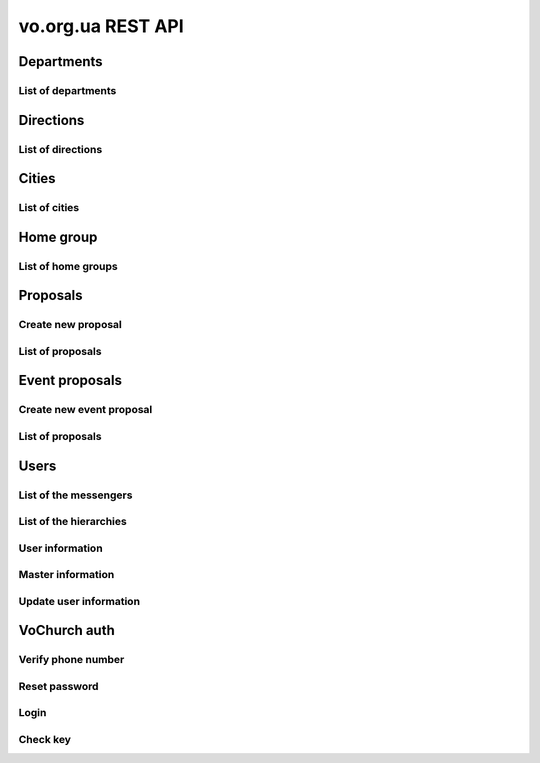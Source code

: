 ==================
vo.org.ua REST API
==================

Departments
-----------


List of departments
~~~~~~~~~~~~~~~~~~~

.. http:get:: /api/vo/departments/

    List of the departments.

    **Example request**:

    .. sourcecode:: http

        GET /api/vo/departments/ HTTP/1.1
        Host: vocrm.net
        Vo-Org-Ua-Token: voorguatoken
        Accept: application/json

    **Example response**:

    .. sourcecode:: http

        HTTP/1.1 200 OK
        Vary: Accept, Cookie
        Allow: GET,HEAD,OPTIONS
        Content-Type: application/json

        [
            {
                "id": 1,
                "title": "Киев"
            },
            {
                "id": 2,
                "title": "Дочерняя Церковь"
            },
            {
                "id": 4,
                "title": "Германия"
            },
            {
                "id": 5,
                "title": "США"
            },
            {
                "id": 6,
                "title": "Днепр"
            },
            {
                "id": 7,
                "title": "Другая церковь"
            },
            {
                "id": 8,
                "title": "Интернет ячейки"
            }
        ]

    **Example request (forbidden)**:

    .. sourcecode:: http

        GET /api/vo/departments/ HTTP/1.1
        Host: vocrm.net
        Accept: application/json

    **Example response (forbidden)**:

    .. sourcecode:: http

        HTTP/1.1 403 Forbidden
        Vary: Accept, Cookie
        Allow: GET,HEAD,OPTIONS
        Content-Type: application/json

        {"detail": "Учетные данные не были предоставлены."}

    :statuscode 200: no error
    :statuscode 403: forbidden


Directions
----------


List of directions
~~~~~~~~~~~~~~~~~~

.. http:get:: /api/vo/home_groups/directions/

    List of the directions.

    **Example request**:

    .. sourcecode:: http

        GET /api/vo/home_groups/directions/ HTTP/1.1
        Host: vocrm.net
        Vo-Org-Ua-Token: voorguatoken
        Accept: application/json

    **Example response**:

    .. sourcecode:: http

        HTTP/1.1 200 OK
        Vary: Accept, Cookie
        Allow: GET,HEAD,OPTIONS
        Content-Type: application/json

        [
            {
                "code": "one",
                "title_by_languages": {
                    "ru": "ru title",
                    "en": "en title",
                    "de": "de title"
                }
            },
            {
                "code": "two",
                "title_by_languages": {
                    "ru": "ru other",
                    "en": "en other",
                    "de": "de other"
                }
            }
        ]

    **Example request (forbidden)**:

    .. sourcecode:: http

        GET /api/vo/home_groups/directions/ HTTP/1.1
        Host: vocrm.net
        Accept: application/json

    **Example response (forbidden)**:

    .. sourcecode:: http

        HTTP/1.1 403 Forbidden
        Vary: Accept, Cookie
        Allow: GET,HEAD,OPTIONS
        Content-Type: application/json

        {"detail": "Учетные данные не были предоставлены."}

    :statuscode 200: no error
    :statuscode 403: forbidden


Cities
------


List of cities
~~~~~~~~~~~~~~

.. http:get:: /api/vo/city/

    List of the available cities. Min length of the search request == 2.
    Max result == 100 cities. Ordering by score.

    **Example request**:

    .. sourcecode:: http

        GET /api/vo/city/?city=abc HTTP/1.1
        Host: vocrm.net
        Vo-Org-Ua-Token: voorguatoken
        Accept: application/json

    **Example response**:

    .. sourcecode:: http

        HTTP/1.1 200 OK
        Vary: Accept, Cookie
        Allow: GET,HEAD,OPTIONS
        Content-Type: application/json

        {
            "cities": [
                {
                    "pk": 1039613,
                    "city": "Abcoven",
                    "location": {
                        "lat": 12.3456,
                        "lon": -9.876,
                    },
                    "country": "Нидерланды",
                    "area": "Noord-Brabant",
                    "district": "Gemeente Goirle",
                    "score": 18.1083
                },
                {
                    "pk": 1037476,
                    "city": "Gemeente Abcoude",
                    "location": {},
                    "country": "Нидерланды",
                    "area": "Utrecht",
                    "district": "",
                    "score": 14.315948
                }
            ],
            "filters": {
                "countries": [
                    {
                        "pk": "NL",
                        "name": "Нидерланды",
                        "count": 2
                    }
                ],
                "areas": [
                    {
                        "pk": 9945,
                        "name": "Noord-Brabant",
                        "count": 1
                    },
                    {
                        "pk": 11468,
                        "name": "Utrecht",
                        "count": 1
                    }
                ],
                "districts": [
                    {
                        "pk": 23692,
                        "name": "Gemeente Goirle",
                        "count": 1
                    }
                ]
            }
        }

    **Example request (without search query)**:

    .. sourcecode:: http

        GET /api/vo/city/ HTTP/1.1
        Host: vocrm.net
        Vo-Org-Ua-Token: voorguatoken
        Accept: application/json

    **Example response (without search query)**:

    .. sourcecode:: http

        HTTP/1.1 400 Bad Request
        Vary: Accept, Cookie
        Allow: GET,HEAD,OPTIONS
        Content-Type: application/json

        {"search": "Length of search query must be > 1"}

    **Example request (forbidden)**:

    .. sourcecode:: http

        GET /api/vo/city/?city=abc HTTP/1.1
        Host: vocrm.net
        Accept: application/json

    **Example response (forbidden)**:

    .. sourcecode:: http

        HTTP/1.1 403 Forbidden
        Vary: Accept, Cookie
        Allow: GET,HEAD,OPTIONS
        Content-Type: application/json

        {"detail": "Учетные данные не были предоставлены."}

    :query string city: search by name of the city

    :query string country: filter by name of the country, full match, case sensitive
    :query string area: filter by name of the area, full match, case sensitive
    :query string district: filter by name of the district, full match, case sensitive

    :query string country_id: filter by ``id`` of the country
    :query int area_id: filter by ``id`` of the area
    :query int district_id: filter by ``id`` of the district

    :statuscode 200: no error
    :statuscode 400: bad request
    :statuscode 403: forbidden


Home group
----------


List of home groups
~~~~~~~~~~~~~~~~~~~~~~~~~~

.. http:get:: /api/vo/home_groups/

    List of the active home groups

    **Example request**:

    .. sourcecode:: http

        GET /api/vo/home_groups/?department_id=8&only_fields=id,title,leader&only_fields=locality,language,directions HTTP/1.1
        Host: vocrm.net
        Vo-Org-Ua-Token: voorguatoken
        Accept: application/json

    **Example response**:

    .. sourcecode:: http

        HTTP/1.1 200 OK
        Vary: Accept, Cookie
        Allow: GET,HEAD,OPTIONS
        Content-Type: application/json

        [
            {
                "id": 1234,
                "directions": [
                    {
                        "code": "dir1",
                        "title": "first"
                    },
                    {
                        "code": "other",
                        "title": "second"
                    }
                ],
                "language": "ua",
                "leader": {
                    "id": 987,
                    "last_name": "last",
                    "first_name": "first",
                    "middle_name": "other"
                },
                "locality": {
                    "id": 1432169,
                    "city": "Севан",
                    "country": "Армения"
                },
                "title": "last first 8"
            },
            ...
        ]


    **Example request (forbidden)**:

    .. sourcecode:: http

        GET /api/vo/home_groups/ HTTP/1.1
        Host: vocrm.net
        Accept: application/json

    **Example response (forbidden)**:

    .. sourcecode:: http

        HTTP/1.1 403 Forbidden
        Vary: Accept, Cookie
        Allow: GET,HEAD,OPTIONS
        Content-Type: application/json

        {"detail": "Учетные данные не были предоставлены."}

    :query string only_fields: list of required fields
    :query int department_id: filter by ``id`` of the department

    :statuscode 200: no error
    :statuscode 403: forbidden


Proposals
---------



Create new proposal
~~~~~~~~~~~~~~~~~~~

.. http:post:: /api/proposal/

    Create new proposal. All fields are optional.

    **Example request**:

    .. sourcecode:: http

        POST /api/proposal/ HTTP/1.1
        Host: vocrm.net
        Accept: application/json
        Vo-Org-Ua-Token: voorguatoken
        content-type: application/json
        content-length: 366

        {
            "first_name": "first",
            "last_name": "last",
            "sex": "female",
            "born_date": "2000-02-04",
            "locality": 22,
            "city": "City name",
            "country": "Country name",
            "type": "full",
            "email": "someaddress@gmail.com",
            "phone_number": "+380998887766",
            "leader_name": "Leader Name Ivanovich",
            "age_group": "80+",
            "gender_group": "some group",
            "geo_location": "some data",
            "directions": ["meni", "drugoi", "interes"]
        }


    **Example response (Good request)**:

    .. sourcecode:: http

        HTTP/1.1 201 Created
        Vary: Accept, Cookie
        Allow: POST, OPTIONS
        Content-Type: application/json

        {
            "first_name": "first",
            "last_name": "last",
            "sex": "female",
            "born_date": "04.02.2000",
            "locality": 22,
            "city": "City name",
            "country": "Country name",
            "email": "someaddress@gmail.com",
            "phone_number": "+380998887766",
            "type": "full",
            "leader_name": "Leader Name Ivanovich",
            "age_group": "80+",
            "gender_group": "some group",
            "geo_location": "some data",
            "directions": [
                "meni",
                "drugoi",
                "interes"
            ]
        }

    **Example response (invalid locality id)**:

    .. sourcecode:: http

        HTTP/1.1 400 Bad Request
        Vary: Accept, Cookie
        Allow: POST, OPTIONS
        Content-Type: application/json

        {
            "locality": [
                "Недопустимый первичный ключ \"2246246262\" - объект не существует."
            ]
        }

    **Example request (forbidden)**:

    .. sourcecode:: http

        GET /api/proposal/ HTTP/1.1
        Host: vocrm.net
        Accept: application/json

    **Example response (forbidden)**:

    .. sourcecode:: http

        HTTP/1.1 403 Forbidden
        Vary: Accept, Cookie
        Allow: GET,HEAD,OPTIONS
        Content-Type: application/json

        {"detail": "Учетные данные не были предоставлены."}

    :form first_name: first name, max length == 30
    :form last_name: last name, max length == 150
    :form sex: sex of the user, one of (``male``, ``female``)
    :form born_date: born date of the user, format ``YYYY-MM-DD``
    :form locality: id of the city, **deprecated**
    :form city: string, max length == 120
    :form country: string, max length == 120
    :form type: type of the proposal, one of (``short``, ``full``)
    :form email: email of the user, max length == 250
    :form phone_number: phone number of the user, max length == 23
    :form leader_name: name of the leader, max length == 255
    :form age_group: string, max length == 255
    :form gender_group: string, max length == 255
    :form geo_location: string, max length == 255
    :form directions: list of the directions, don't validated on the server, max length of the elements == 60

    :reqheader Content-Type: ``application/json``

    :statuscode 201: success create
    :statuscode 403: forbidden
    :statuscode 400: bad request



List of proposals
~~~~~~~~~~~~~~~~~

.. http:get:: /api/proposal/

    List of the proposals. Pagination by 30 items. Ordering by date_created.

    ``raw_data`` — body of the request

    **Example request**:

    .. sourcecode:: http

        GET /api/proposal/ HTTP/1.1
        Host: vocrm.net
        Vo-Org-Ua-Token: voorguatoken
        Accept: application/json

    **Example response**:

    .. sourcecode:: http

        HTTP/1.1 200 OK
        Vary: Accept, Cookie
        Allow: GET,HEAD,OPTIONS
        Content-Type: application/json

        {
            "count": 16,
            "next": null,
            "previous": null,
            "results": [
                {
                    "first_name": "first",
                    "last_name": "last",
                    "sex": "unknown",
                    "born_date": "04.02.2040",
                    "locality": 22,
                    "city": "citycity",
                    "country": "Country name",
                    "email": "someaddress@gmail.com",
                    "phone_number": "+380998887766",
                    "type": "other",
                    "leader_name": "Leader Name Ivanovich",
                    "age_group": "80+",
                    "gender_group": "some group",
                    "geo_location": "some data",
                    "directions": [
                        "meni",
                        "drugoi",
                        "interes",
                    ],
                    "raw_data": {
                        "sex": "girl",
                        "city": "citycity",
                        "type": "incorrect",
                        "email": "someaddress@gmail.com",
                        "country": "Country name",
                        "locality": 22,
                        "age_group": "80+",
                        "born_date": "2040-02-04",
                        "last_name": "last",
                        "directions": [
                            "meni",
                            "drugoi",
                            "interes",
                        ],
                        "first_name": "first",
                        "leader_name": "Leader Name Ivanovich",
                        "gender_group": "some group",
                        "geo_location": "some data",
                        "phone_number": "+380998887766"
                    },
                    "created_at": "2018-06-16T08:59:52.745889Z"
                },
                ...
            ]
        }

    **Example request (forbidden)**:

    .. sourcecode:: http

        GET /api/proposal/ HTTP/1.1
        Host: vocrm.net
        Accept: application/json

    **Example response (forbidden)**:

    .. sourcecode:: http

        HTTP/1.1 403 Forbidden
        Vary: Accept, Cookie
        Allow: GET,HEAD,OPTIONS
        Content-Type: application/json

        {"detail": "Учетные данные не были предоставлены."}

    :query int page: page number

    :query string sex: filter by gender, one of (``male``, ``female``, ``unknown``)
    :query string type: filter by type, one of (``full``, ``short``, ``other``)
    :query string created_from: filter by datetime of created, UTC, format:
        ``YYYY-MM-DD HH:mm:SS`` or ``YYYY-MM-DD HH:mm``
    :query string created_to: filter by datetime of created, UTC, format:
            ``YYYY-MM-DD HH:mm:SS`` or ``YYYY-MM-DD HH:mm``
    :query string search_fio: search by ``first_name`` or ``last_name``
    :query string search_email: search by ``email``
    :query string search_phone_number: search by ``phone_number``
    :query string search_city: search by ``city``
    :query string search_country: search by ``country``
    :query string search: search by ``leader_name``, ``age_group``,
                                    ``gender_group``, ``geo_location``
    :query string ordering: order by one of
        (``first_name``, ``last_name``, ``born_date``, ``country``, ``city``,
         ``phone_number``, ``email``, ``sex``, ``type``),
         may be multible, e.g. ``?ordering=type,-sex``


    :statuscode 200: no error
    :statuscode 403: forbidden


Event proposals
---------------



Create new event proposal
~~~~~~~~~~~~~~~~~~~~~~~~~

.. http:post:: /api/event_proposal/

    Create new event proposal.

    **Format of the info field**

    ``info`` must be one of:

        - simple type (int, float, string, bool)
        - list of the simple types (int, float, string, bool)
        - dict with simple key and simple value (int, float, string, bool)

    **String**

    For example:

    .. code-block:: bash

        curl https://vocrm.site/api/event_proposals/create/ -d '{"user": 1, "info": "Just do it"}'

    Then on the site will be:

    +---+------------+
    | 1 | Just do it |
    +---+------------+

    **List**

    For example:

    .. code-block:: bash

        curl https://vocrm.site/api/event_proposals/create/ -d '{"user": 1, "info": ["first", 2, "3rd"]}'

    Then on the site will be:

    +---+-------+
    | 1 | first |
    +---+-------+
    | 2 | 2     |
    +---+-------+
    | 3 | 3rd   |
    +---+-------+

    **Dict**

    For example:

    .. code-block:: bash

        curl https://vocrm.site/api/event_proposals/create/ -d '{"user": 1, "info": {"name": "Clark", "age": 26, "is_superman": true}}'

    Then on the site will be:

    +-------------+-------+
    | name        | Clark |
    +-------------+-------+
    | age         | 26    |
    +-------------+-------+
    | is_superman | True  |
    +-------------+-------+

    **But other**

    For example:

    .. code-block:: bash

        curl https://vocrm.site/api/event_proposals/create/ -d '{"user": 1, "info": {"name": "Clark", "skills": ["fly", "super strength", "super speed"]}}'

    Then on the site will be (not cool):

    +-------------+------------------------------------------+
    | name        | Clark                                    |
    +-------------+------------------------------------------+
    | skills      | ['fly', 'super strength', 'super speed'] |
    +-------------+------------------------------------------+

    **Example request**:

    .. sourcecode:: http

        POST /api/event_proposal/ HTTP/1.1
        Host: vocrm.net
        Accept: application/json
        Vo-Org-Ua-Token: voorguatoken
        content-type: application/json
        content-length: 366

        {
            "user": 666,
            "info": {
                "field1": "valid json",
                "complex": [
                    {"a": 1, "b": [2,4,8]},
                    3
                ]
            }
        }


    **Example response (Good request)**:

    .. sourcecode:: http

        HTTP/1.1 201 Created
        Vary: Accept, Cookie
        Allow: POST, OPTIONS
        Content-Type: application/json

        {
            "user": 666,
            "info": {
                "field1": "valid json",
                "complex": [
                    {"a": 1, "b": [2,4,8]},
                    3
                ]
            }
        }

    **Example request (without user)**:

    .. sourcecode:: http

        POST /api/event_proposal/ HTTP/1.1
        Host: vocrm.net
        Accept: application/json
        Vo-Org-Ua-Token: voorguatoken
        content-type: application/json
        content-length: 366

        {
            "info": "just information"
        }

    **Example response (user required)**:

    .. sourcecode:: http

        HTTP/1.1 400 Bad Request
        Vary: Accept, Cookie
        Allow: POST, OPTIONS
        Content-Type: application/json

        {
            "user": [
                "Это поле обязательное"
            ]
        }

    **Example request (forbidden)**:

    .. sourcecode:: http

        GET /api/event_proposal/ HTTP/1.1
        Host: vocrm.net
        Accept: application/json

    **Example response (forbidden)**:

    .. sourcecode:: http

        HTTP/1.1 403 Forbidden
        Vary: Accept, Cookie
        Allow: GET,HEAD,OPTIONS
        Content-Type: application/json

        {"detail": "Учетные данные не были предоставлены."}

    :form user: id of the user, required
    :form info: additional information, optional, must be valid json object

    :reqheader Content-Type: ``application/json``

    :statuscode 201: success create
    :statuscode 403: forbidden
    :statuscode 400: bad request



List of proposals
~~~~~~~~~~~~~~~~~

.. http:get:: /api/event_proposal/

    List of the event proposals. Pagination by 30 items. Ordering by date_created.

    **Example request**:

    .. sourcecode:: http

        GET /api/event_proposal/ HTTP/1.1
        Host: vocrm.net
        Vo-Org-Ua-Token: voorguatoken
        Accept: application/json

    **Example response**:

    .. sourcecode:: http

        HTTP/1.1 200 OK
        Vary: Accept, Cookie
        Allow: GET,HEAD,OPTIONS
        Content-Type: application/json

        {
            "count": 8,
            "next": null,
            "previous": null,
            "results": [
                {
                    "user": 666,
                    "info": {
                        "field1": "valid json",
                        "complex": [
                            {
                                "a": 1,
                                "b": [2, 4, 8]
                            },
                            3
                        ]
                    },
                    "raw_data": {
                        "info": {
                            "field1": "valid json",
                            "complex": [
                                {
                                    "a": 1,
                                    "b": [2, 4, 8]
                                },
                                3
                            ]
                        },
                        "user": 666
                    },
                    "created_at": "2018-07-10T12:51:11.898032Z"
                },
                ...
            ]
        }

    **Example request (forbidden)**:

    .. sourcecode:: http

        GET /api/event_proposal/ HTTP/1.1
        Host: vocrm.net
        Accept: application/json

    **Example response (forbidden)**:

    .. sourcecode:: http

        HTTP/1.1 403 Forbidden
        Vary: Accept, Cookie
        Allow: GET,HEAD,OPTIONS
        Content-Type: application/json

        {"detail": "Учетные данные не были предоставлены."}

    :query int page: page number

    :statuscode 200: no error
    :statuscode 403: forbidden


Users
-----


List of the messengers
~~~~~~~~~~~~~~~~~~~~~~

.. http:get:: /api/vo/messengers/

    List of the messengers.

    **Example request**:

    .. sourcecode:: http

        GET /api/vo/messengers/ HTTP/1.1
        Host: vocrm.net
        Vo-Org-Ua-Token: voorguatoken
        Accept: application/json

    **Example response**:

    .. sourcecode:: http

        HTTP/1.1 200 OK
        Vary: Accept, Cookie
        Allow: GET,HEAD,OPTIONS
        Content-Type: application/json

        [
            {
                "id": 2,
                "code": "telegram",
                "title": "Telegram",
                "icon": null
            },
            {
                "id": 3,
                "code": "skype",
                "title": "Skype",
                "icon": null
            },
            {
                "id": 1,
                "code": "viber",
                "title": "Viber",
                "icon": null
            }
        ]

    **Example request (forbidden)**:

    .. sourcecode:: http

        GET /api/vo/messengers/ HTTP/1.1
        Host: vocrm.net
        Accept: application/json

    **Example response (forbidden)**:

    .. sourcecode:: http

        HTTP/1.1 403 Forbidden
        Vary: Accept, Cookie
        Allow: GET,HEAD,OPTIONS
        Content-Type: application/json

        {"detail": "Учетные данные не были предоставлены."}

    :statuscode 200: no error
    :statuscode 403: forbidden


List of the hierarchies
~~~~~~~~~~~~~~~~~~~~~~~

.. http:get:: /api/vo/hierarchies/

    List of the hierarchies.

    **Example request**:

    .. sourcecode:: http

        GET /api/vo/hierarchies/ HTTP/1.1
        Host: vocrm.net
        Vo-Org-Ua-Token: voorguatoken
        Accept: application/json

    **Example response**:

    .. sourcecode:: http

        HTTP/1.1 200 OK
        Vary: Accept, Cookie
        Allow: GET,HEAD,OPTIONS
        Content-Type: application/json

        [
            {
                "id": 14,
                "title": "Лид",
                "level": -20,
                "code": "lead"
            },
            {
                "id": 12,
                "title": "Новообращенный",
                "level": -10,
                "code": "convert"
            },
            ...
        ]

    **Example request (forbidden)**:

    .. sourcecode:: http

        GET /api/vo/hierarchies/ HTTP/1.1
        Host: vocrm.net
        Accept: application/json

    **Example response (forbidden)**:

    .. sourcecode:: http

        HTTP/1.1 403 Forbidden
        Vary: Accept, Cookie
        Allow: GET,HEAD,OPTIONS
        Content-Type: application/json

        {"detail": "Учетные данные не были предоставлены."}

    :>json int id: id of the hierarchy
    :>json string code: code of the hierarchy, code for computer,
        was conceived as a replacement for the id, but in practice it is not used anywhere
    :>json string title: title of the hierarchy, human-readable name
    :>json int level: level of the hierarchy, level of access, the higher the more rights

    :statuscode 200: no error
    :statuscode 403: forbidden


User information
~~~~~~~~~~~~~~~~

.. http:get:: /api/vo/users/<user_id>/

    User information

    **Example request**:

    .. sourcecode:: http

        GET /api/vo/users/444/ HTTP/1.1
        Host: vocrm.net
        Vo-Org-Ua-Token: voorguatoken
        Accept: application/json

    **Example response**:

    .. sourcecode:: http

        HTTP/1.1 200 OK
        Vary: Accept, Cookie
        Allow: GET,HEAD,OPTIONS
        Content-Type: application/json

        {
            "first_name": "Myname",
            "last_name": "Yourname",
            "middle_name": "",
            "image": "https://s3.eu-central-1.amazonaws.com/bucketname/folders/filename.png",
            "phone_number": "+380669992233",
            "extra_phone_numbers": [
                "380996665544",
                "156464564846"
            ],
            "email": "best@mail.address",
            "locality": {
                "id": 4910,
                "name": "Киев",
                "country_name": "Украина",
                "area_name": "Киевская область",
                "district_name": "місто Київ"
            },
            "address": "ул. Blablabla, 42",
            "church": {
                "id": 11111,
                "title": "my church"
            },
            "home_group": {
                "id": 22222,
                "title": "my home group"
            },
            "master": {
                "id": 66666,
                "title": "Last First Middle"
            },
            "repentance_date": "22.02.2002,
            "hierarchy": {
                "id": 8,
                "title": "Старший епископ",
                "level": 60
            },
            "language": "ru"
        }

    **Example request (forbidden)**:

    .. sourcecode:: http

        GET /api/vo/users/444/ HTTP/1.1
        Host: vocrm.net
        Accept: application/json

    **Example response (forbidden)**:

    .. sourcecode:: http

        HTTP/1.1 403 Forbidden
        Vary: Accept, Cookie
        Allow: GET,HEAD,OPTIONS
        Content-Type: application/json

        {"detail": "Учетные данные не были предоставлены."}

    **Example request (not found)**:

    .. sourcecode:: http

        GET /api/vo/users/444222/ HTTP/1.1
        Host: vocrm.net
        Vo-Org-Ua-Token: voorguatoken
        Accept: application/json

    **Example response (not found)**:

    .. sourcecode:: http

        HTTP/1.1 404 Not Found
        Vary: Accept, Cookie
        Allow: GET,HEAD,OPTIONS
        Content-Type: application/json

        {"detail": "Не найдено"}

    :>json string first_name: first name of the user, can be empty
    :>json string last_name: last name of the user, can be empty
    :>json string middle_name: middle name of the user, can be empty
    :>json string phone_number: phone number of the user, can be empty
    :>json list extra_phone_numbers: additional phones of the user, can be empty
    :>json string email: email of the user, can be empty
    :>json object locality: city of the user, can be null
    :>json string address: address of the user, can be empty
    :>json object church: church of the user, can be null
    :>json object home_group: home group of the user, can be null
    :>json object master: master of the user, can be null
    :>json string repentance_date: repentance date of the user, can be empty, format: ``DD.MM.YYYY``
    :>json object hierarchy: hierarchy of the user
    :>json string language: language of the user

    :statuscode 200: no error
    :statuscode 403: forbidden
    :statuscode 404: page not found



Master information
~~~~~~~~~~~~~~~~~~

.. http:get:: /api/vo/users/<user_id>/master/

    Information about master of the user.
    If user don't have master (responsible) — it's correct and status_code == 200.

    **Example request**:

    .. sourcecode:: http

        GET /api/vo/users/444/master/ HTTP/1.1
        Host: vocrm.net
        Vo-Org-Ua-Token: voorguatoken
        Accept: application/json

    **Example response**:

    .. sourcecode:: http

        HTTP/1.1 200 OK
        Vary: Accept, Cookie
        Allow: GET,HEAD,OPTIONS
        Content-Type: application/json

        {
            "id": 66666,
            "first_name": "First",
            "last_name": "Last",
            "middle_name": "Middle",
            "phone_number": "+380994446644",
            "extra_phone_numbers": ["+380446664466", "+380664446644"],
            "email": "master@mail.address",
            "hierarchy": {
                "id": 8,
                "title": "Старший епископ",
                "level": 60
            },
            "messengers": [
                {
                    "code": "telegram",
                    "value": "+38099telegram"
                },
                {
                    "code": "skype",
                    "value": "skype.name.microsoft"
                }
            ]
        }

    **Example response (user don't have master)**:

    .. sourcecode:: http

        HTTP/1.1 200 OK
        Vary: Accept, Cookie
        Allow: GET,HEAD,OPTIONS
        Content-Type: application/json

        {
            "detail": "У пользователя нет ответственного."
        }

    **Example request (forbidden)**:

    .. sourcecode:: http

        GET /api/vo/users/444/master/ HTTP/1.1
        Host: vocrm.net
        Accept: application/json

    **Example response (forbidden)**:

    .. sourcecode:: http

        HTTP/1.1 403 Forbidden
        Vary: Accept, Cookie
        Allow: GET,HEAD,OPTIONS
        Content-Type: application/json

        {"detail": "Учетные данные не были предоставлены."}

    **Example request (not found)**:

    .. sourcecode:: http

        GET /api/vo/users/444222/master/ HTTP/1.1
        Host: vocrm.net
        Vo-Org-Ua-Token: voorguatoken
        Accept: application/json

    **Example response (not found)**:

    .. sourcecode:: http

        HTTP/1.1 404 Not Found
        Vary: Accept, Cookie
        Allow: GET,HEAD,OPTIONS
        Content-Type: application/json

        {"detail": "Не найдено"}

    :>json int id: id of the master
    :>json string first_name: first name of the master, can be empty
    :>json string last_name: last name of the master, can be empty
    :>json string middle_name: middle name of the master, can be empty
    :>json string phone_number: phone number of the master, can be empty
    :>json list extra_phone_numbers: additional phones of the master, can be empty
    :>json string email: email of the master, can be empty
    :>json object hierarchy: hierarchy of the master
    :>json list messengers: list of the messengers of the master, can be empty
    :>json object messengers[n]: messenger of the master
    :>json string messengers[n].code: code of the messenger, see `List of the messengers`_
    :>json string messengers[n].value: phone number of the messenger, or nickname, username, etc

    :statuscode 200: no error
    :statuscode 403: forbidden
    :statuscode 404: page not found




Update user information
~~~~~~~~~~~~~~~~~~~~~~~

.. http:patch:: /api/vo/users/<user_id>/

    Update user information

    **Example request**:

    .. sourcecode:: http

        PATCH /api/vo/users/444/ HTTP/1.1
        Host: vocrm.net
        Vo-Org-Ua-Token: voorguatoken
        Accept: application/json
        content-type: multipart/form-data; boundary=X-VOCRM-BOUNDARY
        content-length: 804

        --X-VOCRM-BOUNDARY
        Content-Disposition: form-data; name="image"; filename="filename.png"
        Content-Type: image/png
        ?PNG
        .
        ..

        --X-INSOMNIA-BOUNDARY
        Content-Disposition: form-data; name="email"
        best@mail.address
        --X-INSOMNIA-BOUNDARY--


    **Example response (Good request)**:

    .. sourcecode:: http

        HTTP/1.1 200 OK
        Vary: Accept, Cookie
        Allow: PATCH, OPTIONS
        Content-Type: application/json

        {
            "image": "https://s3.eu-central-1.amazonaws.com/bucket/folders/filename.png",
            "email": "best@mail.address"
        }

    **Example request (bad request)**:

    .. sourcecode:: http

        PATCH /api/vo/users/444/ HTTP/1.1
        Host: vocrm.net
        Vo-Org-Ua-Token: voorguatoken
        Accept: application/json
        content-type: multipart/form-data; boundary=X-VOCRM-BOUNDARY
        content-length: 104

        --X-INSOMNIA-BOUNDARY
        Content-Disposition: form-data; name="email"
        email
        --X-INSOMNIA-BOUNDARY

    **Example response (invalid phone number)**:

    .. sourcecode:: http

        HTTP/1.1 400 Bad Request
        Vary: Accept, Cookie
        Allow: PATCH, OPTIONS
        Content-Type: application/json

        {
            "email": {
                "message": "invalid email"
            }
        }

    **Example request (forbidden)**:

    .. sourcecode:: http

        GET /api/vo/users/444/ HTTP/1.1
        Host: vocrm.net
        Accept: application/json

    **Example response (forbidden)**:

    .. sourcecode:: http

        HTTP/1.1 403 Forbidden
        Vary: Accept, Cookie
        Allow: GET,HEAD,OPTIONS
        Content-Type: application/json

        {"detail": "Учетные данные не были предоставлены."}

    :form image: user photo, optional
    :form email: user email, optional, correct email address

    :reqheader Content-Type: ``multipart/form-data``

    :statuscode 200: success update
    :statuscode 403: forbidden
    :statuscode 400: bad request


VoChurch auth
-------------


Verify phone number
~~~~~~~~~~~~~~~~~~~

.. http:post:: /api/light_auth/verify_phone/

    Verify phone number, and/or change password

    Blacklist of passwords https://github.com/django/django/blob/master/django/contrib/auth/common-passwords.txt.gz

    **Example request**:

    .. sourcecode:: http

        POST /api/light_auth/verify_phone/ HTTP/1.1
        Host: vocrm.net
        Vo-Org-Ua-Token: voorguatoken
        Accept: application/json
        content-type: application/json

        {
            "phone_number": "+37067540817",
            "key": "8vn45euo",
            "new_password": "hetet46Ne"
        }


    **Example response**:

    .. sourcecode:: http

        HTTP/1.1 200 OK
        Vary: Accept, Cookie
        Allow: POST, OPTIONS
        Content-Type: application/json

        {
            "detail": "ok"
        }

    **Example response (invalid phone number or key)**:

    User with ``phone_number`` does not exist, or key is invalid, or key is expired

    .. sourcecode:: http

        HTTP/1.1 400 Bad Request
        Vary: Accept, Cookie
        Allow: POST, OPTIONS
        Content-Type: application/json

        {
            "detail": "Invalid phone number or key"
        }

    **Example response (invalid password)**:

    User with ``phone_number`` does not exist, or key is invalid, or key is expired

    .. sourcecode:: http

        HTTP/1.1 400 Bad Request
        Vary: Accept, Cookie
        Allow: POST, OPTIONS
        Content-Type: application/json

        {
            "new_password": [
                "['Введённый пароль слишком короткий. Он должен содержать как минимум 8 символов.']"
            ]
        }

    **Example request (forbidden)**:

    .. sourcecode:: http

        POST /api/light_auth/verify_phone/ HTTP/1.1
        Host: vocrm.net
        Accept: application/json

    **Example response (forbidden)**:

    .. sourcecode:: http

        HTTP/1.1 403 Forbidden
        Vary: Accept, Cookie
        Allow: GET,HEAD,OPTIONS
        Content-Type: application/json

        {"detail": "Учетные данные не были предоставлены."}

    :form phone_number: user phone number, required
    :form key: user email, required
    :form new_password: new password of the user, optional, must be >= 8 symbols, alphanumeric (at least one non-number)

    :reqheader Content-Type: `application/json``

    :statuscode 200: success update
    :statuscode 403: forbidden
    :statuscode 400: bad request


Reset password
~~~~~~~~~~~~~~

.. http:post:: /api/light_auth/reset_password/

    Reset password, and send sms with token on the phone number

    **Example request**:

    .. sourcecode:: http

        POST /api/light_auth/reset_password/ HTTP/1.1
        Host: vocrm.net
        Vo-Org-Ua-Token: voorguatoken
        Accept: application/json
        content-type: application/json

        {
            "phone_number": "+37066666666"
        }


    **Example response**:

    .. sourcecode:: http

        HTTP/1.1 200 OK
        Vary: Accept, Cookie
        Allow: POST, OPTIONS
        Content-Type: application/json

        {
            "detail": "Reset password for user Ivanov Ivan sent"
        }

    **Example response (user not exist)**:

    User with ``phone_number`` does not exist

    .. sourcecode:: http

        HTTP/1.1 400 Bad Request
        Vary: Accept, Cookie
        Allow: POST, OPTIONS
        Content-Type: application/json

        {
            "detail": "User with phone +370666666666 does not exist"
        }

    **Example request (invalid phone number)**:

    .. sourcecode:: http

        POST /api/light_auth/reset_password/ HTTP/1.1
        Host: vocrm.net
        Vo-Org-Ua-Token: voorguatoken
        Accept: application/json
        content-type: application/json

        {
            "phone_number": "+370"
        }

    **Example response (invalid phone number)**:

    .. sourcecode:: http

        HTTP/1.1 400 Bad Request
        Vary: Accept, Cookie
        Allow: POST, OPTIONS
        Content-Type: application/json

        {
            "detail": "Phone number invalid"
        }

    **Example request (forbidden)**:

    .. sourcecode:: http

        POST /api/light_auth/reset_password/ HTTP/1.1
        Host: vocrm.net
        Accept: application/json

    **Example response (forbidden)**:

    .. sourcecode:: http

        HTTP/1.1 403 Forbidden
        Vary: Accept, Cookie
        Allow: GET,HEAD,OPTIONS
        Content-Type: application/json

        {"detail": "Учетные данные не были предоставлены."}

    :form phone_number: user phone number, required

    :reqheader Content-Type: `application/json``

    :statuscode 200: success update
    :statuscode 403: forbidden
    :statuscode 400: bad request


Login
~~~~~

.. http:post:: /api/light_auth/login/

    User login

    **Example request**:

    .. sourcecode:: http

        POST /api/light_auth/login/ HTTP/1.1
        Host: vocrm.net
        Vo-Org-Ua-Token: voorguatoken
        Accept: application/json
        content-type: application/json

        {
            "phone_number": "+37066666666",
            "password": "verysecretpassword"
        }


    **Example response**:

    .. sourcecode:: http

        HTTP/1.1 200 OK
        Vary: Accept, Cookie
        Allow: POST, OPTIONS
        Content-Type: application/json

        {
            "id": 42,
            "first_name": "Myname",
            "last_name": "Yourname",
            "middle_name": "",
            "image": "https://s3.eu-central-1.amazonaws.com/bucketname/folders/filename.png",
            "phone_number": "+380669992233",
            "extra_phone_numbers": [
                "380996665544",
                "156464564846"
            ],
            "email": "best@mail.address",
            "locality": {
                "id": 4910,
                "name": "Киев",
                "country_name": "Украина",
                "area_name": "Киевская область",
                "district_name": "місто Київ"
            },
            "address": "ул. Blablabla, 42",
            "church": {
                "id": 11111,
                "title": "my church"
            },
            "home_group": {
                "id": 22222,
                "title": "my home group"
            },
            "master": {
                "id": 66666,
                "title": "Last First Middle"
            },
            "repentance_date": "22.02.2002,
            "hierarchy": {
                "id": 8,
                "title": "Старший епископ",
                "level": 60
            },
            "language": "ru",
            "key": "randomstringwithalphanumbericSYMBOLS42"
        }

    **Example response (invalid password)**:

    .. sourcecode:: http

        HTTP/1.1 400 Bad Request
        Vary: Accept, Cookie
        Allow: POST, OPTIONS
        Content-Type: application/json

        {
            "detail": "Password is invalid"
        }

    **Example request (invalid phone number)**:

    .. sourcecode:: http

        POST /api/light_auth/login/ HTTP/1.1
        Host: vocrm.net
        Vo-Org-Ua-Token: voorguatoken
        Accept: application/json
        content-type: application/json

        {
            "phone_number": "+370",
            "password": "verysecretpassword"
        }

    **Example response (invalid phone number)**:

    .. sourcecode:: http

        HTTP/1.1 400 Bad Request
        Vary: Accept, Cookie
        Allow: POST, OPTIONS
        Content-Type: application/json

        {
            "detail": "Phone number invalid"
        }

    **Example request (forbidden)**:

    .. sourcecode:: http

        POST /api/light_auth/login/ HTTP/1.1
        Host: vocrm.net
        Accept: application/json

    **Example response (forbidden)**:

    .. sourcecode:: http

        HTTP/1.1 403 Forbidden
        Vary: Accept, Cookie
        Allow: GET,HEAD,OPTIONS
        Content-Type: application/json

        {"detail": "Учетные данные не были предоставлены."}

    :form phone_number: user phone number, required
    :form password: user password, required

    :>json int id: id of the user, can be empty
    :>json string first_name: first name of the user, can be empty
    :>json string last_name: last name of the user, can be empty
    :>json string middle_name: middle name of the user, can be empty
    :>json string phone_number: phone number of the user, can be empty
    :>json list extra_phone_numbers: additional phones of the user, can be empty
    :>json string email: email of the user, can be empty
    :>json object locality: city of the user, can be null
    :>json string address: address of the user, can be empty
    :>json object church: church of the user, can be null
    :>json object home_group: home group of the user, can be null
    :>json object master: master of the user, can be null
    :>json string repentance_date: repentance date of the user, can be empty, format: ``DD.MM.YYYY``
    :>json object hierarchy: hierarchy of the user
    :>json string language: language of the user
    :>json string key: auth key

    :reqheader Content-Type: `application/json``

    :statuscode 200: success update
    :statuscode 403: forbidden
    :statuscode 400: bad request


Check key
~~~~~~~~~

.. http:post:: /api/light_auth/check_key/

    Checking key received at login `Login`_

    **Example request**:

    .. sourcecode:: http

        POST /api/light_auth/check_key/ HTTP/1.1
        Host: vocrm.net
        Vo-Org-Ua-Token: voorguatoken
        Accept: application/json
        content-type: application/json

        {
            "key": "randomstringwithalphanumbericSYMBOLS42"
        }


    **Example response**:

    .. sourcecode:: http

        HTTP/1.1 200 OK
        Vary: Accept, Cookie
        Allow: POST, OPTIONS
        Content-Type: application/json

        {
            "phone_number": "+37066666666"
        }

    **Example response (invalid key)**:

    .. sourcecode:: http

        HTTP/1.1 400 Bad Request
        Vary: Accept, Cookie
        Allow: POST, OPTIONS
        Content-Type: application/json

        {
            "detail": "Key invalid",
            "code": "invalid_key"
        }

    **Example request (forbidden)**:

    .. sourcecode:: http

        POST /api/light_auth/check_key/ HTTP/1.1
        Host: vocrm.net
        Accept: application/json

    **Example response (forbidden)**:

    .. sourcecode:: http

        HTTP/1.1 403 Forbidden
        Vary: Accept, Cookie
        Allow: GET,HEAD,OPTIONS
        Content-Type: application/json

        {"detail": "Учетные данные не были предоставлены."}

    :form key: user key, required, `Login`_

    :reqheader Content-Type: `application/json``

    :statuscode 200: success update
    :statuscode 403: forbidden
    :statuscode 400: bad request
